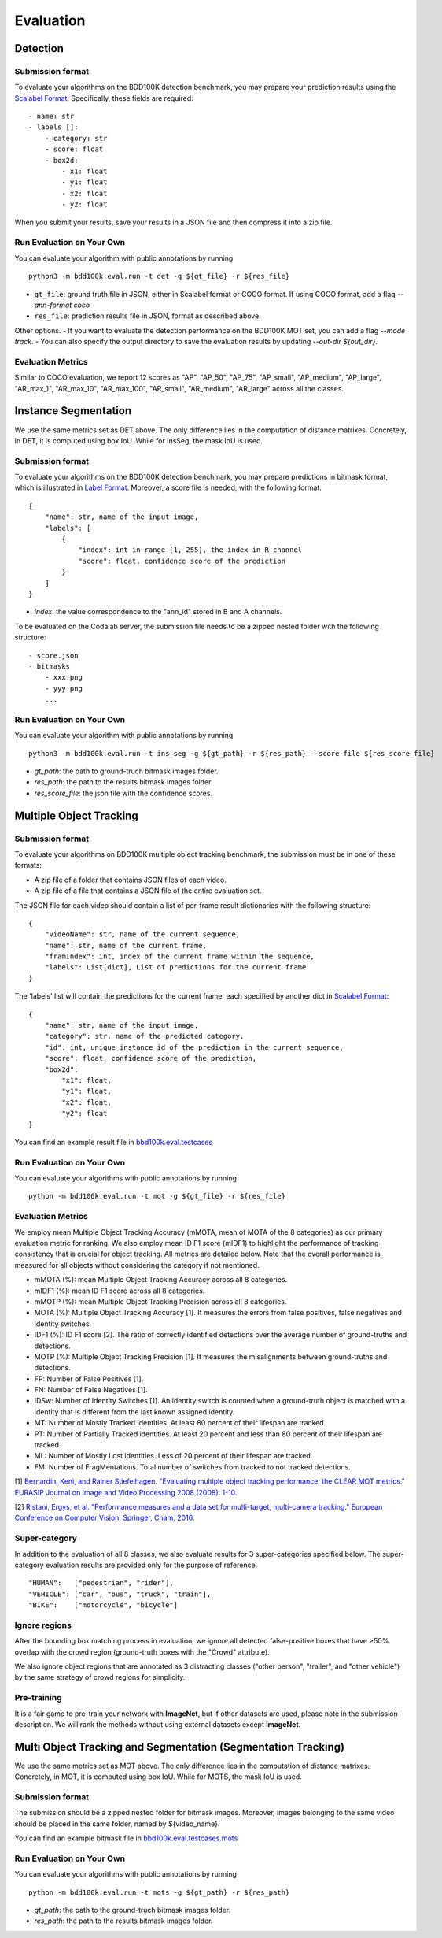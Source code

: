 Evaluation
===========


Detection
~~~~~~~~~

Submission format
^^^^^^^^^^^^^^^^^^^^^^

To evaluate your algorithms on the BDD100K detection benchmark, you may prepare
your prediction results using the `Scalabel Format <https://doc.scalabel.ai/format.html>`_.
Specifically, these fields are required:
::

    - name: str
    - labels []:
        - category: str
        - score: float
        - box2d:
            - x1: float
            - y1: float
            - x2: float
            - y2: float

When you submit your results, save your results in a JSON file and then compress it into a zip file.

Run Evaluation on Your Own
^^^^^^^^^^^^^^^^^^^^^^^^^^^

You can evaluate your algorithm with public annotations by running 
::
    
    python3 -m bdd100k.eval.run -t det -g ${gt_file} -r ${res_file} 

- ``gt_file``: ground truth file in JSON, either in Scalabel format or COCO format. If using COCO format, add a flag `--ann-format coco`
- ``res_file``: prediction results file in JSON, format as described above.

Other options.
- If you want to evaluate the detection performance on the BDD100K MOT set, 
you can add a flag `--mode track`. 
- You can also specify the output directory to save the evaluation results by updating `--out-dir ${out_dir}`.


Evaluation Metrics
^^^^^^^^^^^^^^^^^^^^^^
Similar to COCO evaluation, we report 12 scores as 
"AP", "AP_50", "AP_75", "AP_small", "AP_medium", "AP_large", "AR_max_1", "AR_max_10",
"AR_max_100", "AR_small", "AR_medium", "AR_large" across all the classes. 


Instance Segmentation
~~~~~~~~~~~~~~~~~~~~~~~~

We use the same metrics set as DET above. The only difference lies in the computation of distance matrixes.
Concretely, in DET, it is computed using box IoU. While for InsSeg, the mask IoU is used.

Submission format
^^^^^^^^^^^^^^^^^^^^^^

To evaluate your algorithms on the BDD100K detection benchmark, you may prepare predictions in bitmask format,
which is illustrated in `Label Format <https://doc.bdd100k.com/format.html>`_.
Moreover, a score file is needed, with the following format:
::

    {
        "name": str, name of the input image,
        "labels": [
            {
                "index": int in range [1, 255], the index in R channel
                "score": float, confidence score of the prediction
            } 
        ]
    }

- `index`: the value correspondence to the "ann_id" stored in B and A channels.

To be evaluated on the Codalab server, the submission file needs to be a zipped nested folder with the following structure:
::

    - score.json
    - bitmasks
        - xxx.png
        - yyy.png
        ...

Run Evaluation on Your Own
^^^^^^^^^^^^^^^^^^^^^^^^^^^

You can evaluate your algorithm with public annotations by running 
::
    
    python3 -m bdd100k.eval.run -t ins_seg -g ${gt_path} -r ${res_path} --score-file ${res_score_file} 

- `gt_path`: the path to ground-truch bitmask images folder.
- `res_path`: the path to the results bitmask images folder.
- `res_score_file`: the json file with the confidence scores.



Multiple Object Tracking
~~~~~~~~~~~~~~~~~~~~~~~~

Submission format
^^^^^^^^^^^^^^^^^^^^^^

To evaluate your algorithms on BDD100K multiple object tracking benchmark, the submission must be in one of these formats:

- A zip file of a folder that contains JSON files of each video.

- A zip file of a file that contains a JSON file of the entire evaluation set.

The JSON file for each video should contain a list of per-frame result dictionaries with the following structure:
::

    {
        "videoName": str, name of the current sequence,
        "name": str, name of the current frame,
        "framIndex": int, index of the current frame within the sequence,
        "labels": List[dict], List of predictions for the current frame
    }

The 'labels' list will contain the predictions for the current frame, each specified by another dict in `Scalabel Format <https://doc.scalabel.ai/format.html>`_:
::

    {
        "name": str, name of the input image,
        "category": str, name of the predicted category,
        "id": int, unique instance id of the prediction in the current sequence,
        "score": float, confidence score of the prediction,
        "box2d": 
            "x1": float,
            "y1": float,
            "x2": float,
            "y2": float
    }

You can find an example result file in `bbd100k.eval.testcases <https://github.com/bdd100k/bdd100k/blob/master/bdd100k/eval/testcases/track_predictions.json>`_

Run Evaluation on Your Own
^^^^^^^^^^^^^^^^^^^^^^^^^^^

You can evaluate your algorithms with public annotations by running
::

    python -m bdd100k.eval.run -t mot -g ${gt_file} -r ${res_file} 


Evaluation Metrics
^^^^^^^^^^^^^^^^^^^^^^

We employ mean Multiple Object Tracking Accuracy (mMOTA, mean of MOTA of the 8 categories)
as our primary evaluation metric for ranking. 
We also employ mean ID F1 score (mIDF1) to highlight the performance 
of tracking consistency that is crucial for object tracking.
All metrics are detailed below.
Note that the overall performance is measured for all objects without considering the category if not mentioned.

- mMOTA (%): mean Multiple Object Tracking Accuracy across all 8 categories.

- mIDF1 (%): mean ID F1 score across all 8 categories.

- mMOTP (%): mean Multiple Object Tracking Precision across all 8 categories.

- MOTA (%): Multiple Object Tracking Accuracy [1]. It measures the errors from false positives, false negatives and identity switches.

- IDF1 (%): ID F1 score [2]. The ratio of correctly identified detections over the average number of ground-truths and detections.

- MOTP (%): Multiple Object Tracking Precision [1]. It measures the misalignments between ground-truths and detections.

- FP: Number of False Positives [1].
 
- FN: Number of False Negatives [1].

- IDSw: Number of Identity Switches [1]. An identity switch is counted when a ground-truth object is matched with a identity that is different from the last known assigned identity.

- MT: Number of Mostly Tracked identities. At least 80 percent of their lifespan are tracked.

- PT: Number of Partially Tracked identities. At least 20 percent and less than 80 percent of their lifespan are tracked.

- ML: Number of Mostly Lost identities. Less of 20 percent of their lifespan are tracked.

- FM: Number of FragMentations. Total number of switches from tracked to not tracked detections.


[1] `Bernardin, Keni, and Rainer Stiefelhagen. "Evaluating multiple object tracking performance: the CLEAR MOT metrics." EURASIP Journal on Image and Video Processing 2008 (2008): 1-10. <https://link.springer.com/article/10.1155/2008/246309>`_

[2] `Ristani, Ergys, et al. "Performance measures and a data set for multi-target, multi-camera tracking." European Conference on Computer Vision. Springer, Cham, 2016. <https://arxiv.org/abs/1609.01775>`_



Super-category
^^^^^^^^^^^^^^^^^^^^^^^^^^^^^^^^^^^^^^^^^^
In addition to the evaluation of all 8 classes, 
we also evaluate results for 3 super-categories specified below.
The super-category evaluation results are provided only for the purpose of reference.

::

    "HUMAN":   ["pedestrian", "rider"],
    "VEHICLE": ["car", "bus", "truck", "train"],
    "BIKE":    ["motorcycle", "bicycle"]


Ignore regions
^^^^^^^^^^^^^^^^^^^^^^^^^^^^^^^^^^^^^^^^^^
After the bounding box matching process in evaluation, we ignore all detected false-positive boxes that have >50% overlap with the crowd region (ground-truth boxes with the "Crowd" attribute).

We also ignore object regions that are annotated as 3 distracting classes ("other person", "trailer", and "other vehicle") by the same strategy of crowd regions for simplicity. 


Pre-training
^^^^^^^^^^^^^^^^^^^^^^^^^^^^^^^^^^^^^^^^^^
It is a fair game to pre-train your network with **ImageNet**, 
but if other datasets are used, please note in the submission description. 
We will rank the methods without using external datasets except **ImageNet**.

.. Jiangmiao: online or offline constrains??
.. Jiangmiao: ranking metric by mMOTA? KITTI said no ranking metric. 


Multi Object Tracking and Segmentation (Segmentation Tracking)
~~~~~~~~~~~~~~~~~~~~~~~~

We use the same metrics set as MOT above. The only difference lies in the computation of distance matrixes.
Concretely, in MOT, it is computed using box IoU. While for MOTS, the mask IoU is used.

Submission format
^^^^^^^^^^^^^^^^^

The submission should be a zipped nested folder for bitmask images.
Moreover, images belonging to the same video should be placed in the same folder, named by ${video_name}.

You can find an example bitmask file in `bbd100k.eval.testcases.mots <https://github.com/bdd100k/bdd100k/blob/master/bdd100k/eval/testcases/mots/example_bitmask.png>`_

Run Evaluation on Your Own
^^^^^^^^^^^^^^^^^^^^^^^^^^^

You can evaluate your algorithms with public annotations by running
::

    python -m bdd100k.eval.run -t mots -g ${gt_path} -r ${res_path} 

- `gt_path`: the path to the ground-truch bitmask images folder.
- `res_path`: the path to the results bitmask images folder.